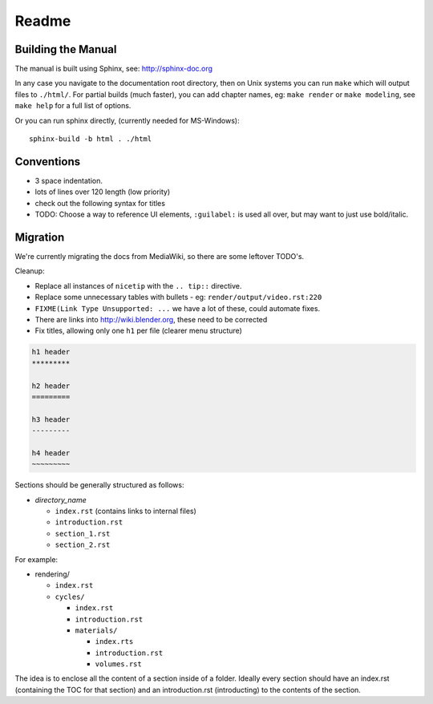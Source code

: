 #########
  Readme
#########

*******************
Building the Manual
*******************

The manual is built using Sphinx, see: http://sphinx-doc.org

In any case you navigate to the documentation root directory, then
on Unix systems you can run ``make`` which will output files to ``./html/``.
For partial builds (much faster), you can add chapter names,
eg: ``make render`` or ``make modeling``, see ``make help`` for a full list of options.

Or you can run sphinx directly, (currently needed for MS-Windows): ::

  sphinx-build -b html . ./html


***********
Conventions
***********

- 3 space indentation.
- lots of lines over 120 length (low priority)
- check out the following syntax for titles
- TODO: Choose a way to reference UI elements, ``:guilabel:`` is used all over, but may want to just use bold/italic.


*********
Migration
*********

We're currently migrating the docs from MediaWiki, so there are some leftover TODO's.

Cleanup:

- Replace all instances of ``nicetip`` with the ``.. tip::`` directive.
- Replace some unnecessary tables with bullets - eg: ``render/output/video.rst:220``
- ``FIXME(Link Type Unsupported: ...`` we have a lot of these, could automate fixes.
- There are links into http://wiki.blender.org, these need to be corrected
- Fix titles, allowing only one ``h1`` per file (clearer menu structure)


.. code-block:: rst

   h1 header
   *********

   h2 header
   =========

   h3 header
   ---------

   h4 header
   ~~~~~~~~~


Sections should be generally structured as follows:

- *directory_name*

  - ``index.rst`` (contains links to internal files)
  - ``introduction.rst``
  - ``section_1.rst``
  - ``section_2.rst``

For example:

- rendering/

  - ``index.rst``
  - ``cycles/``

    - ``index.rst``
    - ``introduction.rst``
    - ``materials/``

      - ``index.rts``
      - ``introduction.rst``
      - ``volumes.rst``

The idea is to enclose all the content of a section inside of a folder. Ideally every section
should have an index.rst (containing the TOC for that section) and an introduction.rst 
(introducting) to the contents of the section.
